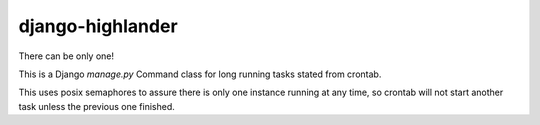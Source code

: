 django-highlander
=================

There can be only one!

This is a Django `manage.py` Command class for long running tasks stated from crontab.

This uses posix semaphores to assure there is only one instance running at any time, so crontab will not start another
task unless the previous one finished.




